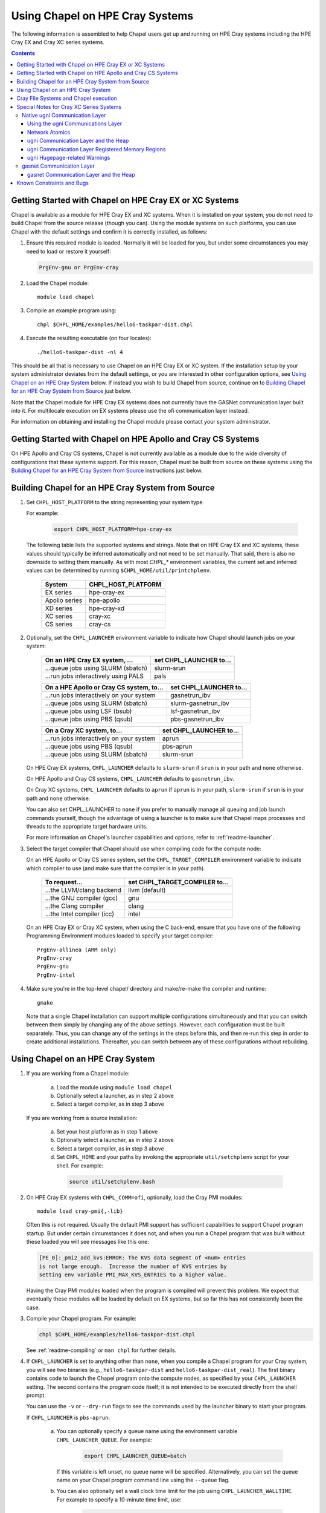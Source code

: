 .. _readme-cray:

================================
Using Chapel on HPE Cray Systems
================================

The following information is assembled to help Chapel users get up and
running on HPE Cray systems including the HPE Cray EX and Cray XC
series systems.

.. contents::


--------------------------------------------------------
Getting Started with Chapel on HPE Cray EX or XC Systems
--------------------------------------------------------

Chapel is available as a module for HPE Cray EX and XC systems.  When
it is installed on your system, you do not need to build Chapel from
the source release (though you can).  Using the module systems on such
platforms, you can use Chapel with the default settings and confirm it
is correctly installed, as follows:

1) Ensure this required module is loaded.  Normally it will be loaded
   for you, but under some circumstances you may need to load or
   restore it yourself:

   .. code-block:: sh

      PrgEnv-gnu or PrgEnv-cray


2) Load the Chapel module::

      module load chapel


3) Compile an example program using::

     chpl $CHPL_HOME/examples/hello6-taskpar-dist.chpl


4) Execute the resulting executable (on four locales)::

     ./hello6-taskpar-dist -nl 4


This should be all that is necessary to use Chapel on an HPE Cray EX or XC
system.  If the installation setup by your system administrator
deviates from the default settings, or you are interested in other
configuration options, see `Using Chapel on an HPE Cray System`_ below.  If
instead you wish to build Chapel from source, continue on to `Building
Chapel for an HPE Cray System from Source`_ just below.

Note that the Chapel module for HPE Cray EX systems does not currently have
the GASNet communication layer built into it.  For multilocale execution
on EX systems please use the ofi communication layer instead.

For information on obtaining and installing the Chapel module please
contact your system administrator.


-------------------------------------------------------------
Getting Started with Chapel on HPE Apollo and Cray CS Systems
-------------------------------------------------------------

On HPE Apollo and Cray CS systems, Chapel is not currently available
as a module due to the wide diversity of configurations that these
systems support.  For this reason, Chapel must be built from source on
these systems using the `Building Chapel for an HPE Cray System from
Source`_ instructions just below.


--------------------------------------------------
Building Chapel for an HPE Cray System from Source
--------------------------------------------------

1) Set ``CHPL_HOST_PLATFORM`` to the string representing your system
   type.

   For example:

    .. code-block:: sh

      export CHPL_HOST_PLATFORM=hpe-cray-ex

   The following table lists the supported systems and strings.  Note
   that on HPE Cray EX and XC systems, these values should typically
   be inferred automatically and not need to be set manually.  That said,
   there is also no downside to setting them manually.  As with most
   `CHPL_*` environment variables, the current set and inferred values
   can be determined by running ``$CHPL_HOME/util/printchplenv``.

       =============  ==================
       System         CHPL_HOST_PLATFORM
       =============  ==================
       EX series      hpe-cray-ex
       Apollo series  hpe-apollo
       XD series      hpe-cray-xd
       XC series      cray-xc
       CS series      cray-cs
       =============  ==================


2) Optionally, set the ``CHPL_LAUNCHER`` environment variable to indicate
   how Chapel should launch jobs on your system:

      ========================================  =========================
      On an HPE Cray EX system, ...             set CHPL_LAUNCHER to...
      ========================================  =========================
      ...queue jobs using SLURM (sbatch)        slurm-srun
      ...run jobs interactively using PALS      pals
      ========================================  =========================

      ========================================  =========================
      On a HPE Apollo or Cray CS system, to...  set CHPL_LAUNCHER to...
      ========================================  =========================
      ...run jobs interactively on your system  gasnetrun_ibv
      ...queue jobs using SLURM (sbatch)        slurm-gasnetrun_ibv
      ...queue jobs using LSF (bsub)            lsf-gasnetrun_ibv
      ...queue jobs using PBS (qsub)            pbs-gasnetrun_ibv
      ========================================  =========================

      ========================================  =========================
      On a Cray XC system, to...                set CHPL_LAUNCHER to...
      ========================================  =========================
      ...run jobs interactively on your system  aprun
      ...queue jobs using PBS (qsub)            pbs-aprun
      ...queue jobs using SLURM (sbatch)        slurm-srun
      ========================================  =========================

   On HPE Cray EX systems, ``CHPL_LAUNCHER`` defaults to ``slurm-srun``
   if ``srun`` is in your path and ``none`` otherwise.

   On HPE Apollo and Cray CS systems, ``CHPL_LAUNCHER`` defaults to
   ``gasnetrun_ibv``.

   On Cray XC systems, ``CHPL_LAUNCHER`` defaults to ``aprun`` if
   ``aprun`` is in your path, ``slurm-srun`` if ``srun`` is in your path
   and ``none`` otherwise.

   You can also set CHPL_LAUNCHER to ``none`` if you prefer to manually
   manage all queuing and job launch commands yourself, though the
   advantage of using a launcher is to make sure that Chapel maps
   processes and threads to the appropriate target hardware units.

   For more information on Chapel's launcher capabilities and options,
   refer to :ref:`readme-launcher`.


3) Select the target compiler that Chapel should use when compiling
   code for the compute node:

   On an HPE Apollo or Cray CS series system, set the
   ``CHPL_TARGET_COMPILER`` environment variable to indicate which
   compiler to use (and make sure that the compiler is in your path).

      ===========================  ==============================
      To request...                set CHPL_TARGET_COMPILER to...
      ===========================  ==============================
      ...the LLVM/clang backend    llvm (default)
      ...the GNU compiler (gcc)    gnu
      ...the Clang compiler        clang
      ...the Intel compiler (icc)  intel
      ===========================  ==============================

   On an HPE Cray EX or Cray XC system, when using the C back-end,
   ensure that you have one of the following Programming Environment
   modules loaded to specify your target compiler::

       PrgEnv-allinea (ARM only)
       PrgEnv-cray
       PrgEnv-gnu
       PrgEnv-intel


4) Make sure you're in the top-level chapel/ directory and make/re-make the
   compiler and runtime::

     gmake

   Note that a single Chapel installation can support multiple
   configurations simultaneously and that you can switch between them
   simply by changing any of the above settings.  However, each
   configuration must be built separately.  Thus, you can change any of
   the settings in the steps before this, and then re-run this step in
   order to create additional installations.  Thereafter, you can switch
   between any of these configurations without rebuilding.


----------------------------------
Using Chapel on an HPE Cray System
----------------------------------

1) If you are working from a Chapel module:

     a) Load the module using ``module load chapel``
     b) Optionally select a launcher, as in step 2 above
     c) Select a target compiler, as in step 3 above

   If you are working from a source installation:

     a) Set your host platform as in step 1 above
     b) Optionally select a launcher, as in step 2 above
     c) Select a target compiler, as in step 3 above
     d) Set ``CHPL_HOME`` and your paths by invoking the appropriate
        ``util/setchplenv`` script for your shell.  For example:

      .. code-block:: sh

        source util/setchplenv.bash


2) On HPE Cray EX systems with ``CHPL_COMM=ofi``, optionally, load the
   Cray PMI modules::

      module load cray-pmi{,-lib}

   Often this is not required.  Usually the default PMI support has
   sufficient capabilities to support Chapel program startup.  But under
   certain circumstances it does not, and when you run a Chapel program
   that was built without these loaded you will see messages like this
   one:

   .. code-block:: sh

      [PE_0]:_pmi2_add_kvs:ERROR: The KVS data segment of <num> entries
      is not large enough.  Increase the number of KVS entries by
      setting env variable PMI_MAX_KVS_ENTRIES to a higher value.

   Having the Cray PMI modules loaded when the program is compiled
   will prevent this problem.  We expect that eventually these modules
   will be loaded by default on EX systems, but so far this has not
   consistently been the case.


3) Compile your Chapel program.  For example:

   .. code-block:: sh

      chpl $CHPL_HOME/examples/hello6-taskpar-dist.chpl

   See :ref:`readme-compiling` or  ``man chpl`` for further details.


4) If ``CHPL_LAUNCHER`` is set to anything other than ``none``, when you
   compile a Chapel program for your Cray system, you will see two
   binaries (e.g., ``hello6-taskpar-dist`` and ``hello6-taskpar-dist_real``).
   The first binary contains code to launch the Chapel program onto
   the compute nodes, as specified by your ``CHPL_LAUNCHER`` setting.  The
   second contains the program code itself; it is not intended to be
   executed directly from the shell prompt.

   You can use the ``-v`` or ``--dry-run`` flags to see the commands
   used by the launcher binary to start your program.

   If ``CHPL_LAUNCHER`` is ``pbs-aprun``:

     a) You can optionally specify a queue name using the environment
        variable ``CHPL_LAUNCHER_QUEUE``.  For example:

          .. code-block:: sh

            export CHPL_LAUNCHER_QUEUE=batch

        If this variable is left unset, no queue name will be
        specified.  Alternatively, you can set the queue name on your
        Chapel program command line using the ``--queue`` flag.

     b) You can also optionally set a wall clock time limit for the
        job using ``CHPL_LAUNCHER_WALLTIME``.  For example to specify a
        10-minute time limit, use:

          .. code-block:: sh

            export CHPL_LAUNCHER_WALLTIME=00:10:00

        Alternatively, you can set the wall clock time limit on your
        Chapel program command line using the ``--walltime`` flag.

   For further information about launchers, please refer to
   :ref:`readme-launcher`.


5) Execute your Chapel program.  Multi-locale executions require the
   number of locales (compute nodes) to be specified on the command
   line.  For example::

     ./hello6-taskpar-dist -nl 2

   Requests the program to be executed using two locales.


6) If your HPE Cray system has compute nodes with varying numbers of
   cores, you can request nodes with at least a certain number of
   cores using the variable ``CHPL_LAUNCHER_CORES_PER_LOCALE``.  For
   example, on a system in which some compute nodes have 24 or
   more cores per compute node, you could request nodes with at least
   24 cores using:

   .. code-block:: sh

      export CHPL_LAUNCHER_CORES_PER_LOCALE=24

   This variable may be needed when you are using the aprun launcher and
   running Chapel programs within batch jobs you are managing yourself.
   The aprun launcher currently creates aprun commands that request the
   maximum number of cores per locale found on any locale in the system,
   irrespective of the fact that the batch job may have a lower limit
   than that on the number of cores per locale.  If the batch job limit
   is less than the maximum number of cores per locale, you will get the
   following error message when you try to run a Chapel program::

      apsched: claim exceeds reservation's CPUs

   You can work around this by setting ``CHPL_LAUNCHER_CORES_PER_LOCALE`` to
   the same or lesser value as the number of cores per locale specified
   for the batch job (for example, the mppdepth resource for the PBS
   qsub command).  In the future we hope to achieve better integration
   between Chapel launchers and workload managers.


7) If your HPE Cray system has compute nodes with varying numbers of CPUs
   per compute unit, you can request nodes with a certain number of
   CPUs per compute unit using the variable ``CHPL_LAUNCHER_CPUS_PER_CU``.
   For example, on a Cray XC system with some nodes having at
   least 2 CPUs per compute unit, to request running on those nodes
   you would use:

   .. code-block:: sh

      export CHPL_LAUNCHER_CPUS_PER_CU=2

   Currently, the only legal values for ``CHPL_LAUNCHER_CPUS_PER_CU`` are
   0 (the default), 1, and 2.


========================================  =============================
For more information on...                see...
========================================  =============================
...CHPL_* environment settings            :ref:`readme-chplenv`
...Compiling Chapel programs              :ref:`readme-compiling`
...Launcher options                       :ref:`readme-launcher`
...Executing Chapel programs              :ref:`readme-executing`
...Running multi-locale Chapel programs   :ref:`readme-multilocale`
========================================  =============================


--------------------------------------
Cray File Systems and Chapel execution
--------------------------------------

For best results, it is recommended that you execute your Chapel
program by placing the binaries on a file system shared between the
login node and compute nodes (typically Lustre), as this will provide
the greatest degree of transparency when executing your program.  In
some cases, running a Chapel program from a non-shared file system
will make it impossible to launch onto the compute nodes.  In other
cases, the launch will succeed, but any files read or written by the
Chapel program will be opened relative to the compute node's file
system rather than the login node's.


----------------------------------------------------
Special Notes for Cray XC Series Systems
----------------------------------------------------

.. _ugni-comm-on-cray:

Native ugni Communication Layer
~~~~~~~~~~~~~~~~~~~~~~~~~~~~~~~

The :ref:`readme-multilocale` page describes the runtime communication
layer implementations that can be used by Chapel programs.  In addition
to the standard ones, Chapel supports a Cray-specific ``ugni``
communication layer.  The ugni communication layer interacts with
the system's network interface very closely through a lightweight
interface called uGNI (user Generic Network Interface).  On Cray XC
systems the ugni communication layer is the default.


Using the ugni Communications Layer
___________________________________

To use ugni communications:

1) Leave your ``CHPL_COMM`` environment variable unset or set it to
   ``ugni``:

   .. code-block:: sh

      export CHPL_COMM=ugni

   This specifies that you wish to use the Cray-specific communication
   layer.


2) *(Optional)* Load an appropriate ``craype-hugepages`` module.  For example::

     module load craype-hugepages16M

   The ugni communication layer can be used with or without so-called
   *hugepages*.  Performance for remote variable references is much
   better when hugepages are used.  The only downside of using hugepages
   is that the tasking layer may not be able to detect task stack
   overflows by means of guard pages (see below).

   To use hugepages, you must have a ``craype-hugepages`` module loaded
   both when building your program and when running it.  There are
   several hugepage modules, with suffixes indicating the page size they
   support.  For example, ``craype-hugepages16M`` supports 16 MiB
   hugepages.  It does not matter which ``craype-hugepages`` module you
   have loaded when you build your program.  Any of them will do.  Which
   one you have loaded when you run a program does matter, however.  For
   general use, the Chapel group recommends the ``craype-hugepages16M``
   module.  You can read on for more information about hugepage modules
   if you would like, but the recommended ``craype-hugepages16M`` module
   will probably give you satisfactory results.

   The Cray network interface chips (NICs) can only address memory that
   has been registered with them. In practical terms, the Aries(TM) NIC
   on Cray XC systems is not limited as to how much memory it can
   register.  However, it does have an on-board cache of 512 registered
   page table entries, and registering more than this can cause reduced
   performance if the program's memory reference pattern causes refills
   in this cache.  We have seen up to a 15% reduction from typical
   nightly XC-16 performance in an ra-rmo run using hugepages small
   enough that every reference should have missed in this cache.
   Covering an entire 128 GiB XC compute node with only 512 hugepages
   will require at least the ``craype-hugepages256M`` module's 256 MiB
   hugepages.

   Offsetting this, using larger hugepages may reduce performance because
   it can result in poorer NUMA affinity.  With the ugni communication
   layer, arrays larger than 2 hugepages are allocated separately from the
   heap, which improves NUMA affinity.  An obvious side effect of using
   larger hugepages is that an array has to be larger to qualify.  Thus,
   achieving the best performance for any given program may require
   striking a balance between using larger hugepages to reduce NIC page
   table cache refills and using smaller ones to improve NUMA locality.

   Note that when hugepages are used with the ugni comm layer, tasking
   layers cannot use guard pages for stack overflow detection.  Qthreads
   tasking cannot detect stack overflow except by means of guard pages,
   so if ugni communications is combined with qthreads tasking and a
   hugepage module is loaded, stack overflow detection is unavailable.


Network Atomics
_______________

The Aries networks on Cray XC series systems support remote atomic
memory operations (AMOs).  When the ``CHPL_NETWORK_ATOMICS`` environment
variable is set to ``ugni``, the following operations on remote atomics
are done using the network::

    32- and 64-bit signed and unsigned integer types:
    32- and 64-bit real types:
      read()
      write()
      exchange()
      compareAndSwap()
      add(), fetchAdd()
      sub(), fetchSub()

    32- and 64-bit signed and unsigned integer types:
      or(),  fetchOr()
      and(), fetchAnd()
      xor(), fetchXor()

All of the operations shown above are done natively by the network
hardware except 64-bit real add, which is disabled in hardware and thus
done using ``on`` statements.


ugni Communication Layer and the Heap
_____________________________________

The "heap" is an area of memory used for dynamic allocation of
everything from user data to internal management data structures.
When running on Cray XC systems using the default configuration
with the ugni comm layer and a ``craype-hugepages`` module loaded, the
heap is used for all dynamic allocations except data space for arrays
larger than 2 hugepages.  (See `Using the ugni Communications Layer`_,
just above, for more about hugepages.)  It is normally extended
dynamically, as needed.  But if desired, the heap can instead be created
at a specified fixed size at the beginning of execution.  In some cases
this will reduce certain internal comm layer overheads and marginally
improve performance.

The disadvantage of a fixed heap is that it usually produces worse NUMA
affinity, it limits available heap memory to the specified fixed size,
and it limits memory for arrays to whatever remains after the fixed-size
heap is created.  If either of the latter are less than what a program
needs, it will terminate prematurely with an "Out of memory" message.

To specify a fixed heap, set the ``CHPL_RT_MAX_HEAP_SIZE`` environment
variable to indicate its size.  For the value of this variable you can
use any of the following formats, where *num* is a positive integer
number:

    ======= ==========================================
    Format  Resulting Heap Size
    ======= ==========================================
    num     num bytes
    num[kK] num * 2**10 bytes
    num[mM] num * 2**20 bytes
    num[gG] num * 2**30 bytes
    num%    percentage of compute node physical memory
    ======= ==========================================

Any of the following would specify an approximately 1 GiB heap on a
128-GiB compute node, for example:

  .. code-block:: sh

    export CHPL_RT_MAX_HEAP_SIZE=1073741824
    export CHPL_RT_MAX_HEAP_SIZE=1048576k
    export CHPL_RT_MAX_HEAP_SIZE=1024m
    export CHPL_RT_MAX_HEAP_SIZE=1g
    export CHPL_RT_MAX_HEAP_SIZE=1% # 1.28 GiB, really

Note that the resulting heap size may get rounded up to match the page
alignment.  How much this will add, if any, depends on the hugepage size
in any ``craype-hugepage`` module you have loaded at the time you
execute the program.  It may also be reduced, if some resource
limitation prevents making the heap as large as requested.


ugni Communication Layer Registered Memory Regions
__________________________________________________

The ugni communication layer maintains information about every memory
region it registers with Aries NIC.  Roughly speaking there are a few
memory regions for each tasking layer thread, plus one for each array
larger than 2 hugepages allocated and registered separately from the
heap.  By default the comm layer can handle up to 16k (2**14) total
memory regions, which is plenty under normal circumstances.  In the
event a program needs more than this, a message like the following will
be printed:

  .. code-block:: sh

    warning: no more registered memory region table entries (max is 16384).
             Change using CHPL_RT_COMM_UGNI_MAX_MEM_REGIONS.

To provide for more registered regions, set the
``CHPL_RT_COMM_UGNI_MAX_MEM_REGIONS`` environment variable to a number
indicating how many you want to allow.  For example:

  .. code-block:: sh

    export CHPL_RT_COMM_UGNI_MAX_MEM_REGIONS=30000

Note that there are certain comm layer overheads that are proportional to
the number of registered memory regions, so allowing a very high number of
them may lead to reduced performance.


ugni Hugepage-related Warnings
______________________________

   Communication performance with ugni is so much better when hugepages
   are used that if you do not use them, the runtime will print the
   following warning when a multilocale program starts::

      warning: without hugepages, communication performance will suffer

   If you definitely do not want to use hugepages you can quiet this
   warning by giving the ``--quiet`` or ``-q`` option when you run the
   executable.  Otherwise, load a hugepage module as described above in
   `Using the ugni Communications Layer`_ before running.

   When you are using hugepages and do not have a fixed heap (that is,
   the ``CHPL_RT_MAX_HEAP_SIZE`` environment variable is not set), the
   Chapel runtime expects certain hugepage-related environment variables
   to have been set by the Chapel launcher.  If you do not use a Chapel
   launcher you have to provide these settings yourself.  Not doing so
   will result in one or both of the following messages::

      warning: dynamic heap on hugepages needs HUGETLB_NO_RESERVE set to something
      warning: dynamic heap on hugepages needs CHPL_JE_MALLOC_CONF set properly

   To quiet these warnings, use the following settings:

    .. code-block:: sh

      export HUGETLB_NO_RESERVE=yes
      export CHPL_JE_MALLOC_CONF=purge:decay,lg_chunk:log2HPS

   where *log2HPS* is the base-2 log of the hugepage size.  For example,
   with 16 MiB hugepages you would use:

    .. code-block:: sh

      export CHPL_JE_MALLOC_CONF=purge:decay,lg_chunk:24


gasnet Communication Layer
~~~~~~~~~~~~~~~~~~~~~~~~~~

The GASNet-based communication layer discussed in the
:ref:`readme-multilocale` page can be used on all Cray systems.  For
best performance it should be used with native substrates and fixed
segments, though even then its performance will rarely match that of the
ugni communication layer.  The relevant configurations are::

  CHPL_COMM=gasnet
    CHPL_GASNET_SEGMENT=fast or large

In these configurations the heap is created with a fixed size at the
beginning of execution.  The default size works well in most cases but
if it doesn't a different size can be specified, as discussed in the
following section.

Note that as of Chapel 2.4, the 'aries' substrate is no longer supported by
GASNet. It is still possible to use the 'ofi' or 'mpi' substrates to target a
Cray XC with GASNet, but this is not well supported or tested.


gasnet Communication Layer and the Heap
_______________________________________

In contrast to the dynamic heap extension available in the ugni comm
layer, when the gasnet comm layer is used with a native substrate for
higher network performance, the runtime must know up front the maximum
size the heap will grow to during execution.

In these cases the heap is used for all dynamic allocations, including
arrays.  By default it will occupy as much of the free memory on each
compute node as the runtime can acquire, less some small amount to allow
for demands from other (system) programs running there.  Advanced users
may want to make the heap smaller than the default.  Programs start more
quickly with a smaller heap, and in the unfortunate event that you need
to produce core files, those will be written more quickly if the heap is
smaller.  Specify the heap size using the ``CHPL_RT_MAX_HEAP_SIZE``
environment variable, as discussed above in `ugni Communication Layer
and the Heap`_.  But be aware that just as in the ``CHPL_COMM=ugni``
case, if you reduce the heap size to less than the amount your program
actually needs and then run it, it will terminate prematurely due to not
having enough memory.

Note that for ``CHPL_COMM=gasnet``, ``CHPL_RT_MAX_HEAP_SIZE`` is
synonymous with ``GASNET_MAX_SEGSIZE``, and the former overrides the
latter if both are set.


.. _readme-cray-constraints:

--------------------------
Known Constraints and Bugs
--------------------------

* Our PBS launcher explicitly supports PBS Pro, Moab/Torque, and the
  NCCS site versions of PBS.  It may also work with other versions.
  If our PBS launcher does not work for you, you can fall back on a
  more manual launch of your program. For example, supposing the
  program is compiled to ``myprogram``:

  - Launch the ``myprogram_real`` binary manually using aprun and your own
    qsub script or command.

  - Use ``./myprogram --generate-qsub-script`` to generate a qsub script.
    Then edit the generated script and launch the ``myprogram_real`` binary
    manually as above.

* Redirecting stdin when executing a Chapel program under PBS/qsub
  may not work due to limitations of qsub.

* For EX and XC systems, there is a known issue with the Cray MPI
  release that causes some programs to assert and then hang during
  exit.  A workaround is to set the environment variable,
  ``MPICH_GNI_DYNAMIC_CONN`` to ``disabled``.  Setting this environment
  variable affects all MPI programs, so remember to unset it after
  running your Chapel program.

* The amount of memory available to a Chapel program running over
  GASNet with the aries conduit is allocated at program start up.  The
  default memory segment size may be too high on some platforms,
  resulting in an internal Chapel error or a GASNet initialization
  error such as::

     node 1 log gasnetc_init_segment() at $CHPL_HOME/third-party/gasnet/gasnet-src/aries-conduit/gasnet_aries.c:<line#>: MemRegister segment fault 8 at  0x2aab6ae00000 60000000, code GNI_RC_ERROR_RESOURCE

  If your Chapel program exits with such an error, try setting the
  environment variable ``CHPL_RT_MAX_HEAP_SIZE`` or ``GASNET_MAX_SEGSIZE`` to a
  lower value than the default (say 1G) and re-running your program.
  For more information, refer to the discussion of ``CHPL_RT_MAX_HEAP_SIZE``
  above and/or the discussion of ``GASNET_MAX_SEGSIZE`` here::

     $CHPL_HOME/third-party/gasnet/gasnet-src/README

.. |reg|    unicode:: U+000AE .. REGISTERED SIGN
.. |trade|  unicode:: U+02122 .. TRADE MARK SIGN
